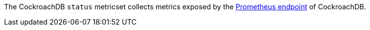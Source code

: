 The CockroachDB `status` metricset collects metrics exposed by the
https://www.cockroachlabs.com/docs/v2.1/monitoring-and-alerting.html#prometheus-endpoint[Prometheus endpoint]
of CockroachDB.
